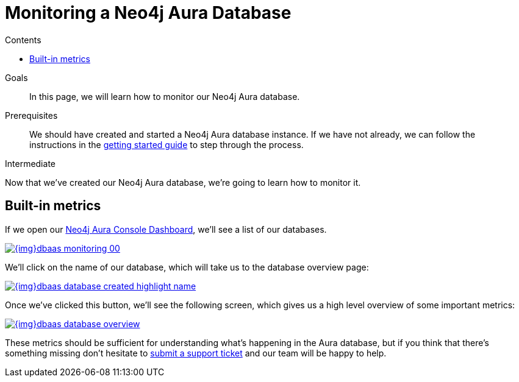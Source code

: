 = Monitoring a Neo4j Aura Database
:slug: aura-monitoring
:level: Intermediate
:section: Neo4j Cloud DBaaS
:section-link: cloud-dbaas
:sectanchors:
:toc:
:toc-title: Contents
:toclevels: 1

.Goals
[abstract]
In this page, we will learn how to monitor our Neo4j Aura database.

.Prerequisites
[abstract]
We should have created and started a Neo4j Aura database instance.
If we have not already, we can follow the instructions in the link:https://aura.support.neo4j.com/hc/en-us/articles/360037562253-Working-with-Neo4j-Aura[getting started guide] to step through the process.

[role=expertise]
{level}

Now that we've created our Neo4j Aura database, we're going to learn how to monitor it.

== Built-in metrics

If we open our https://console.neo4j.io/#databases[Neo4j Aura Console Dashboard^], we'll see a list of our databases.


image::{img}dbaas_monitoring_00.png[link="{img}dbaas_monitoring_00.png",role="popup-link"]

We'll click on the name of our database, which will take us to the database overview page:


image::{img}dbaas_database_created_highlight_name.png[link="{img}dbaas_database_created_highlight_name.png",role="popup-link"]

Once we've clicked this button, we'll see the following screen, which gives us a high level overview of some important metrics:

image::{img}dbaas_database_overview.png[link="{img}dbaas_database_overview.png",role="popup-link"]

These metrics should be sufficient for understanding what's happening in the Aura database, but if you think that there's something missing don't hesitate to https://aura.support.neo4j.com/hc/en-us/requests/new[submit a support ticket^] and our team will be happy to help.

// == Halin
//
// Halin is Neo4j's monitoring and management tool.
// It can be https://install.graphapp.io[installed as a Neo4j Desktop Graph App^] and there is a https://halin.graphapp.io/[hosted version^] as well.
//
// We can learn more about the Halin tool on its https://neo4j.com/labs/halin/[Neo4j Labs product page^].

// We'll use the hosted version in this tutorial.

// If we navigate to https://halin.graphapp.io/[halin.graphapp.io^], we'll see the following screen requesting our database credentials:
//
// image::{img}dbaas_monitoring_halin_login.png[link="{img}dbaas_monitoring_halin_login.png",role="popup-link"]
//
// The default username is `neo4j` and the default password is generated on database creation.
// In the host field we need to enter the host of our database, which is the Bolt URI minus the protocol information.
//
// image::{img}dbaas_database_created_highlight_browser.png[link="{img}dbaas_database_created_highlight_browser.png",role="popup-link"]
//
// In the example above, our Bolt URI is `bolt+routing://178c6768.databases.neo4j.io`, and our host would therefore be `178c6768.databases.neo4j.io`.
//
// Once we've filled in those details we'll see the following overview screen:
//
// image::{img}dbaas_monitoring_halin_overview.png[link="{img}dbaas_monitoring_halin_overview.png",role="popup-link"]
//
// This is the best screen for getting an overall summary of what's happening with your database.
//
// === Power Users
//
// The overview screen only touches the surface of what Halin has to offer.
// For power users there are many other features, which are covered in detail in David Allen's online meetup talk:
//
// ++++
// <iframe width="560" height="315" src="https://www.youtube.com/embed/hKndQ2qF5ts" frameborder="0" allow="accelerometer; autoplay; encrypted-media; gyroscope; picture-in-picture" allowfullscreen></iframe>
// ++++
//
// Let's explore one of these power user features - viewing the queries running on cluster members.
// We can interrogate individual cluster members by clicking on the `Cluster members` tab, which is the 2nd one down:
//
// image::{img}dbaas_monitoring_halin_select_members.png[link="{img}dbaas_monitoring_halin_select_members.png",role="popup-link"]
//
// We can then click on the `Queries` tab to see which queries are currently running on that cluster member:
//
// image::{img}dbaas_monitoring_halin_queries.png[link="{img}dbaas_monitoring_halin_queries.png",role="popup-link"]
//
// In this screenshot we can see that we've got a long running query, on line 1, that we probably want to kill.
// We can do that by clicking on the `X` button:
//
// image::{img}dbaas_monitoring_halin_kill_query.png[link="{img}dbaas_monitoring_halin_kill_query.png",role="popup-link"]
//
// Once we've done this a request will be sent to the database to terminate that query, and it will be removed from the query view.

// [monitoring-resources]
// === Resources
//
// * link:https://neo4j.com/labs/halin/[Halin – Neo4j Monitoring Tool^]
// * link:https://halin.graphapp.io[Hosted version of Halin^]
// * link:https://install.graphapp.io[Graph Apps Gallery^]
